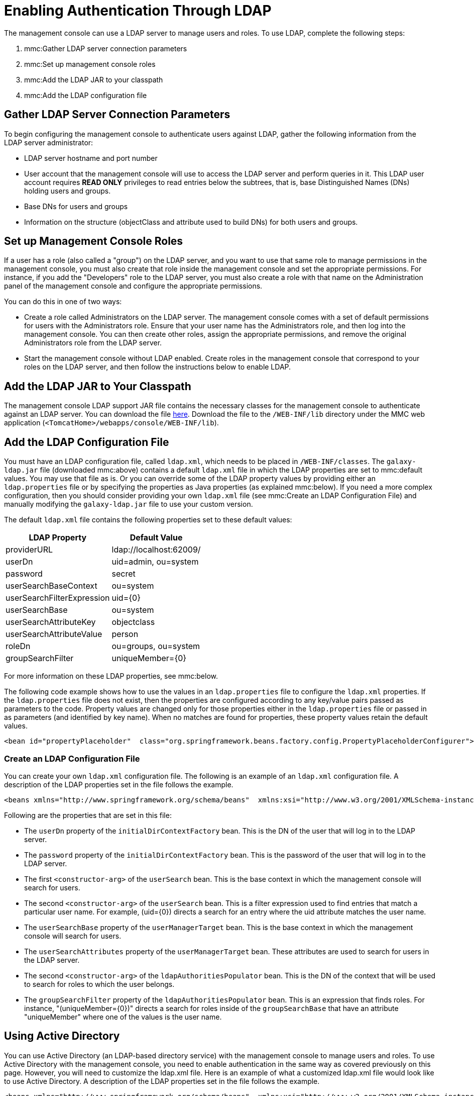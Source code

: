 = Enabling Authentication Through LDAP

The management console can use a LDAP server to manage users and roles. To use LDAP, complete the following steps:

. mmc:Gather LDAP server connection parameters
. mmc:Set up management console roles
. mmc:Add the LDAP JAR to your classpath
. mmc:Add the LDAP configuration file

== Gather LDAP Server Connection Parameters

To begin configuring the management console to authenticate users against LDAP, gather the following information from the LDAP server administrator:

* LDAP server hostname and port number
* User account that the management console will use to access the LDAP server and perform queries in it. This LDAP user account requires *READ ONLY* privileges to read entries below the subtrees, that is, base Distinguished Names (DNs) holding users and groups.
* Base DNs for users and groups
* Information on the structure (objectClass and attribute used to build DNs) for both users and groups.

== Set up Management Console Roles

If a user has a role (also called a "group") on the LDAP server, and you want to use that same role to manage permissions in the management console, you must also create that role inside the management console and set the appropriate permissions. For instance, if you add the "Developers" role to the LDAP server, you must also create a role with that name on the Administration panel of the management console and configure the appropriate permissions.

You can do this in one of two ways:

* Create a role called Administrators on the LDAP server. The management console comes with a set of default permissions for users with the Administrators role. Ensure that your user name has the Administrators role, and then log into the management console. You can then create other roles, assign the appropriate permissions, and remove the original Administrators role from the LDAP server.

* Start the management console without LDAP enabled. Create roles in the management console that correspond to your roles on the LDAP server, and then follow the instructions below to enable LDAP.

== Add the LDAP JAR to Your Classpath

The management console LDAP support JAR file contains the necessary classes for the management console to authenticate against an LDAP server. You can download the file http://repository.muleforge.org/org/mule/galaxy/galaxy-ldap/2.2.2/galaxy-ldap-2.2.2.jar[here]. Download the file to the `/WEB-INF/lib` directory under the MMC web application (`<TomcatHome>/webapps/console/WEB-INF/lib`).

== Add the LDAP Configuration File

You must have an LDAP configuration file, called `ldap.xml`, which needs to be placed in `/WEB-INF/classes`. The `galaxy-ldap.jar` file (downloaded mmc:above) contains a default `ldap.xml` file in which the LDAP properties are set to mmc:default values. You may use that file as is. Or you can override some of the LDAP property values by providing either an `ldap.properties` file or by specifying the properties as Java properties (as explained mmc:below). If you need a more complex configuration, then you should consider providing your own `ldap.xml` file (see mmc:Create an LDAP Configuration File) and manually modifying the `galaxy-ldap.jar` file to use your custom version.

The default `ldap.xml` file contains the following properties set to these default values:

[width="10",cols="50,50",options="header"]
|===
|LDAP Property |Default Value
|providerURL |ldap://localhost:62009/
|userDn |uid=admin, ou=system
|password |secret
|userSearchBaseContext |ou=system
|userSearchFilterExpression |uid=\{0}
|userSearchBase |ou=system
|userSearchAttributeKey |objectclass
|userSearchAttributeValue |person
|roleDn |ou=groups, ou=system
|groupSearchFilter |uniqueMember=\{0}
|===

For more information on these LDAP properties, see mmc:below.

The following code example shows how to use the values in an `ldap.properties` file to configure the `ldap.xml` properties. If the `ldap.properties` file does not exist, then the properties are configured according to any key/value pairs passed as parameters to the code. Property values are changed only for those properties either in the `ldap.properties` file or passed in as parameters (and identified by key name). When no matches are found for properties, these property values retain the default values.

[source, xml, linenums]
----
<bean id="propertyPlaceholder"  class="org.springframework.beans.factory.config.PropertyPlaceholderConfigurer">  <property name="systemPropertiesModeName" value="SYSTEM_PROPERTIES_MODE_OVERRIDE" /> <!-- Existing system properties override local ones -->  <property name="location" value="ldap.properties" />  <property name="ignoreResourceNotFound" value="true" /> <!-- Do not fail if ldap.properties does not exist -->  <property name="localOverride" value="false" /> <!-- local properties override ldap.properties ones -->  <property name="properties"> <!-- Local properties -->   <props>    <prop key="key">value</prop>   </props>  </property> </bean>
----

=== Create an LDAP Configuration File

You can create your own `ldap.xml` configuration file. The following is an example of an `ldap.xml` configuration file. A description of the LDAP properties set in the file follows the example.

[source, xml, linenums]
----
<beans xmlns="http://www.springframework.org/schema/beans"  xmlns:xsi="http://www.w3.org/2001/XMLSchema-instance"  xsi:schemaLocation="    http://www.springframework.org/schema/beans http://www.springframework.org/schema/beans/spring-beans-2.5.xsd">    <bean id="initialDirContextFactory"          class="org.springframework.security.ldap.DefaultSpringSecurityContextSource">    <constructor-arg value="ldap://host:port/"/>    <property name="userDn"><value>cn=Manager,dc=acme,dc=org</value></property>    <property name="password"><value>password</value></property>  </bean>    <bean id="userSearch" class="org.springframework.security.ldap.search.FilterBasedLdapUserSearch">    <constructor-arg value="ou=People,dc=acme,dc=org"/>    <constructor-arg value="(uid={0})"/>    <constructor-arg ref="initialDirContextFactory" />    <property name="searchSubtree" value="true"/>  </bean>    <bean id="userManager"        class="org.mule.galaxy.security.ldap.LdapUserManager"        init-method="initialize">    <property name="initialDirContextFactory" ref="initialDirContextFactory"/>    <property name="persisterManager" ref="persisterManager" />    <property name="userSearch" ref="userSearch"/>    <property name="userMapper" ref="userDetailsMapper"/>        <!-- Configure these two properties -->    <property name="userSearchBase" value="ou=People,dc=acme,dc=org"/>    <property name="userSearchAttributes">        <map>            <entry key="objectclass" value="inetOrgPerson"/>        </map>    </property>  </bean>      <bean id="ldapAuthoritiesPopulator" class="org.mule.galaxy.security.ldap.LdapAuthoritiesPopulator">      <constructor-arg ref="initialDirContextFactory" />      <constructor-arg value="ou=Groups,dc=acme,dc=org" />      <property name="groupSearchFilter" value="uniqueMember={0}"/>      <property name="searchSubtree" value="true"/>      <property name="rolePrefix" value=""/>      <property name="convertToUpperCase" value="false"/>      <property name="accessControlManager" ref="accessControlManager"/>  </bean>  </beans>
----

Following are the properties that are set in this file:

* The `userDn` property of the `initialDirContextFactory` bean. This is the DN of the user that will log in to the LDAP server.
* The `password` property of the `initialDirContextFactory` bean. This is the password of the user that will log in to the LDAP server.
* The first `<constructor-arg>` of the `userSearch` bean. This is the base context in which the management console will search for users.
* The second `<constructor-arg>` of the `userSearch` bean. This is a filter expression used to find entries that match a particular user name. For example, (uid=\{0}) directs a search for an entry where the uid attribute matches the user name.
* The `userSearchBase` property of the `userManagerTarget` bean. This is the base context in which the management console will search for users.
* The `userSearchAttributes` property of the `userManagerTarget` bean. These attributes are used to search for users in the LDAP server.
* The second `<constructor-arg>` of the `ldapAuthoritiesPopulator` bean. This is the DN of the context that will be used to search for roles to which the user belongs.
* The `groupSearchFilter` property of the `ldapAuthoritiesPopulator` bean. This is an expression that finds roles. For instance, "(uniqueMember=\{0})" directs a search for roles inside of the `groupSearchBase` that have an attribute "uniqueMember" where one of the values is the user name.

== Using Active Directory

You can use Active Directory (an LDAP-based directory service) with the management console to manage users and roles. To use Active Directory with the management console, you need to enable authentication in the same way as covered previously on this page. However, you will need to customize the ldap.xml file. Here is an example of what a customized ldap.xml file would look like to use Active Directory. A description of the LDAP properties set in the file follows the example.

[source, xml, linenums]
----
<beans xmlns="http://www.springframework.org/schema/beans"  xmlns:xsi="http://www.w3.org/2001/XMLSchema-instance"  xsi:schemaLocation="    http://www.springframework.org/schema/beans http://www.springframework.org/schema/beans/spring-beans-2.5.xsd">      <bean id="initialDirContextFactory"            class="org.springframework.security.ldap.DefaultSpringSecurityContextSource">      <constructor-arg value="ldap://IP:3268/"/>       <property name="userDn"><value>cn=CN,dc=DC, ...</value></property>      <property name="password"><value>PASSWORD</value></property>    </bean>    <bean id="userSearch" class="org.springframework.security.ldap.search.FilterBasedLdapUserSearch">    <constructor-arg value="cn=CN,dc=DC, ..."/>    <constructor-arg value="(sAMAccountName={0})"/>    <constructor-arg ref="initialDirContextFactory" />    <property name="searchSubtree" value="true"/>  </bean>    <bean id="userDetailsMapper" class="org.mule.galaxy.security.ldap.UserLdapEntryMapper">      <property name="usernameAttribute" value="sAMAccountName"/>  </bean>    <bean id="userManager"        class="org.mule.galaxy.security.ldap.LdapUserManager"        init-method="initialize">    <property name="initialDirContextFactory" ref="initialDirContextFactory"/>    <property name="persisterManager" ref="persisterManager" />    <property name="userSearch" ref="userSearch"/>    <property name="userMapper" ref="userDetailsMapper"/>    <property name="ldapUserMetadataDao" ref="ldapUserMetadataDao"/>        <!-- Configure these two properties -->    <property name="userSearchBase" value="cn=CN,dc=DC,..."/>    <property name="userSearchAttributes">        <map>            <entry key="objectclass" value="person"/>        </map>    </property>  </bean>      <bean id="ldapAuthoritiesPopulator" class="org.mule.galaxy.security.ldap.LdapAuthoritiesPopulator">      <constructor-arg ref="initialDirContextFactory" />      <constructor-arg value="dc=DC, ..." />      <property name="groupSearchFilter" value="member={0}"/>      <property name="searchSubtree" value="true"/>      <property name="rolePrefix" value=""/>      <property name="convertToUpperCase" value="false"/>      <property name="accessControlManager" ref="accessControlManager"/>        </bean>  </beans>
----

Following are the properties that are set in this file:

* The `<constructor-arg>` of the `initialDirContextFactory` bean. This specifies the host and port of the LDAP server. The standard LDAP port is 389. However, it is recommended that you specify the Active Directory global port (3268).
* The `userDn` property of the `initialDirContextFactory` bean. This is the DN of the user that will log in to the LDAP server.
* The `password` property of the `initialDirContextFactory` bean. This is the password of the user that will log in to the LDAP server.
* The first `<constructor-arg>` of the `userSearch` bean. This is the base context in which the management console will search for users.
* The second `<constructor-arg>` of the `userSearch` bean. This is a filter expression used to find entries that match a particular user name. ActiveDirectory uses the `sAMAccountName` attribute for the unique user ID. For instance, `(sAMAccountName={0})` directs a search for an entry whose `sAMAccountName` attribute matches the user name.
* The `userSearchBase` property of the `userManager` bean. This is the base context in which the management console will search for users.
* The `userSearchAttributes` property of the `userManager` bean. These attributes are used to search for users in the LDAP server.
* The second `<constructor-arg>` of the `ldapAuthoritiesPopulator` bean. This is the DN of the context that will be used to search for roles to which the user belongs.
* The `groupSearchFilter` property of the `ldapAuthoritiesPopulator` bean. This is an expression that finds roles. For instance, `(member={0})` directs a search for roles inside of the `groupSearchBase` that have an attribute "member" where one of the values is the user name.

link:/documentation-3.2/display/32X/Validating+the+License[<< Previous: *Validating the License*]

link:/documentation-3.2/display/32X/Customizing+the+Dashboard[Next: *Customizing the Dashboard* >>]
